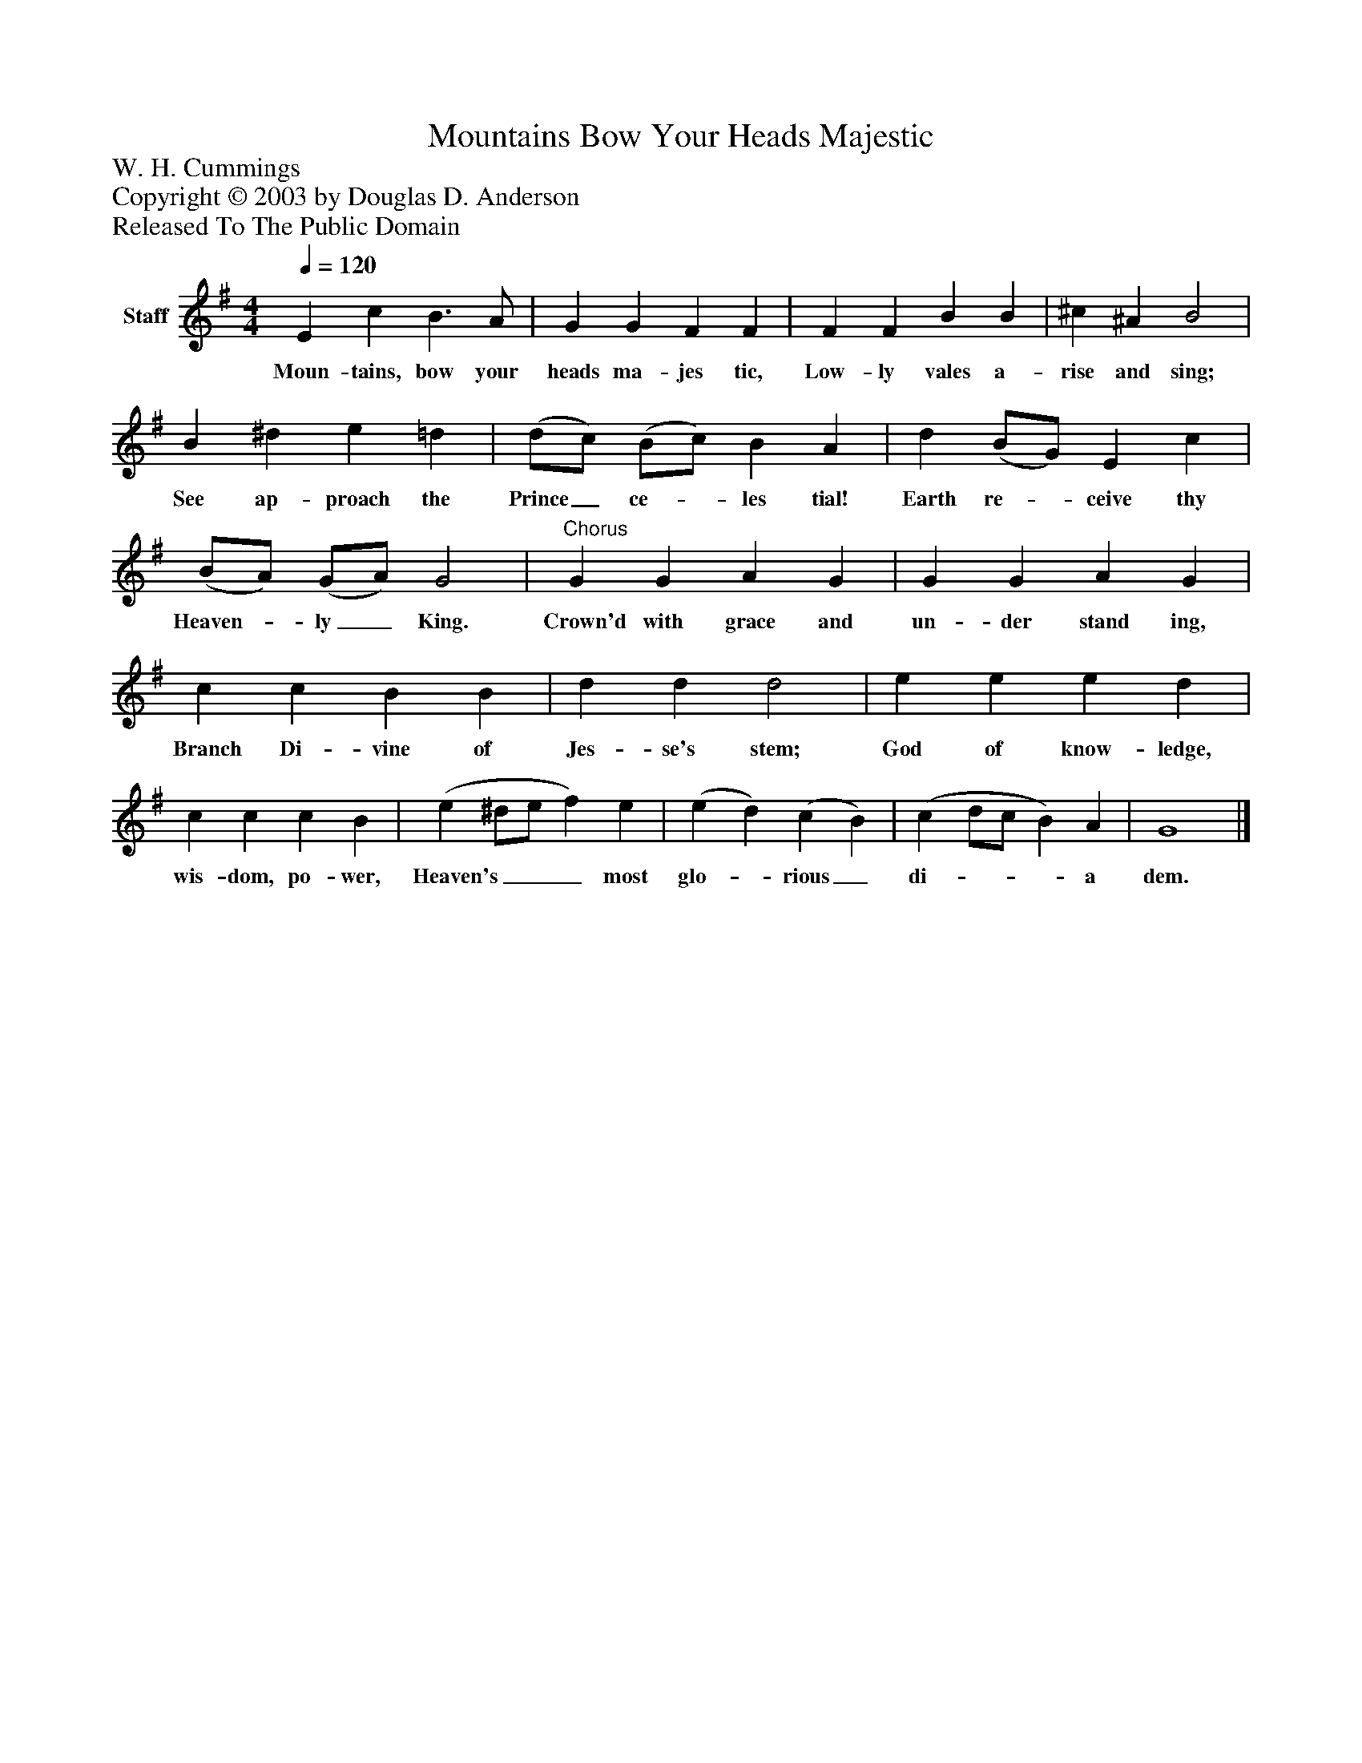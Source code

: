%%abc-creator mxml2abc 1.4
%%abc-version 2.0
%%continueall true
%%titletrim true
%%titleformat A-1 T C1, Z-1, S-1
X: 0
T: Mountains Bow Your Heads Majestic
Z: W. H. Cummings
Z: Copyright © 2003 by Douglas D. Anderson
Z: Released To The Public Domain
L: 1/4
M: 4/4
Q: 1/4=120
V: P1 name="Staff"
%%MIDI program 1 19
K: G
[V: P1]  E c B3/ A/ | G G F F | F F B B | ^c ^A B2 | B ^d e =d | (d/c/) (B/c/) B A | d (B/G/) E c | (B/A/) (G/A/) G2 |"^Chorus" G G A G | G G A G | c c B B | d d d2 | e e e d | c c c B | (e ^d/e/ f) e | (e d) (c B) | (c d/c/ B) A | G4|]
w: Moun- tains, bow your heads ma- jes tic, Low- ly vales a- rise and sing; See ap- proach the Prince_ ce-_ les tial! Earth re-_ ceive thy Heaven-_ ly_ King. Crown'd with grace and un- der stand ing, Branch Di- vine of Jes- se's stem; God of know- ledge, wis- dom, po- wer, Heaven's___ most glo-_ rious_ di-___ a dem.

